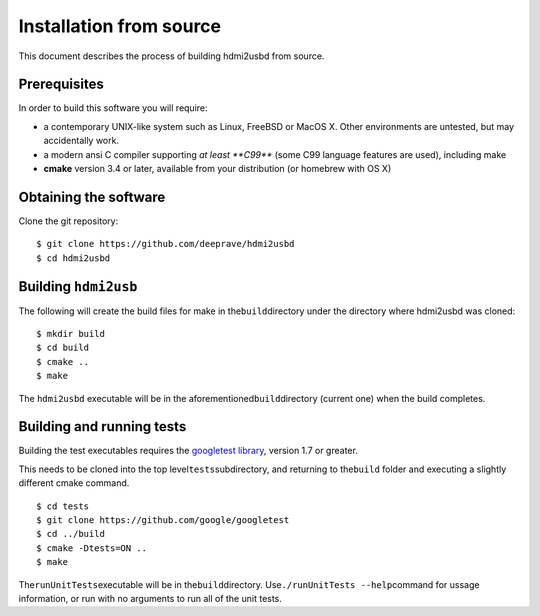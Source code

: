 Installation from source
========================

This document describes the process of building hdmi2usbd from source.

Prerequisites
~~~~~~~~~~~~~

In order to build this software you will require:

-  a contemporary UNIX-like system such as Linux, FreeBSD or MacOS X.
   Other environments are untested, but may accidentally work.
-  a modern ansi C compiler supporting *at least **C99*** (some C99
   language features are used), including make
-  **cmake** version 3.4 or later, available from your distribution (or
   homebrew with OS X)

Obtaining the software
~~~~~~~~~~~~~~~~~~~~~~

Clone the git repository:

::

    $ git clone https://github.com/deeprave/hdmi2usbd
    $ cd hdmi2usbd

Building ``hdmi2usb``
~~~~~~~~~~~~~~~~~~~~~

The following will create the build files for make in
the\ ``build``\ directory under the directory where hdmi2usbd was
cloned:

::

    $ mkdir build
    $ cd build
    $ cmake ..
    $ make

The ``hdmi2usbd`` executable will be in the
aforementioned\ ``build``\ directory (current one) when the build
completes.

Building and running tests
~~~~~~~~~~~~~~~~~~~~~~~~~~

Building the test executables requires the `googletest
library <https://github.com/google/googletest>`__, version 1.7 or
greater.

This needs to be cloned into the top level\ ``tests``\ subdirectory, and
returning to the\ ``build`` folder and executing a slightly different
cmake command.

::

    $ cd tests
    $ git clone https://github.com/google/googletest
    $ cd ../build
    $ cmake -Dtests=ON ..
    $ make

The\ ``runUnitTests``\ executable will be in the\ ``build``\ directory.
Use\ ``./runUnitTests --help``\ command for ussage information, or run
with no arguments to run all of the unit tests.
